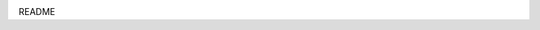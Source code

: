 .. image:: https://travis-ci.org/biopython/biopython.svg?branch=master
    :target: https://travis-ci.org/biopython/biopython

README
